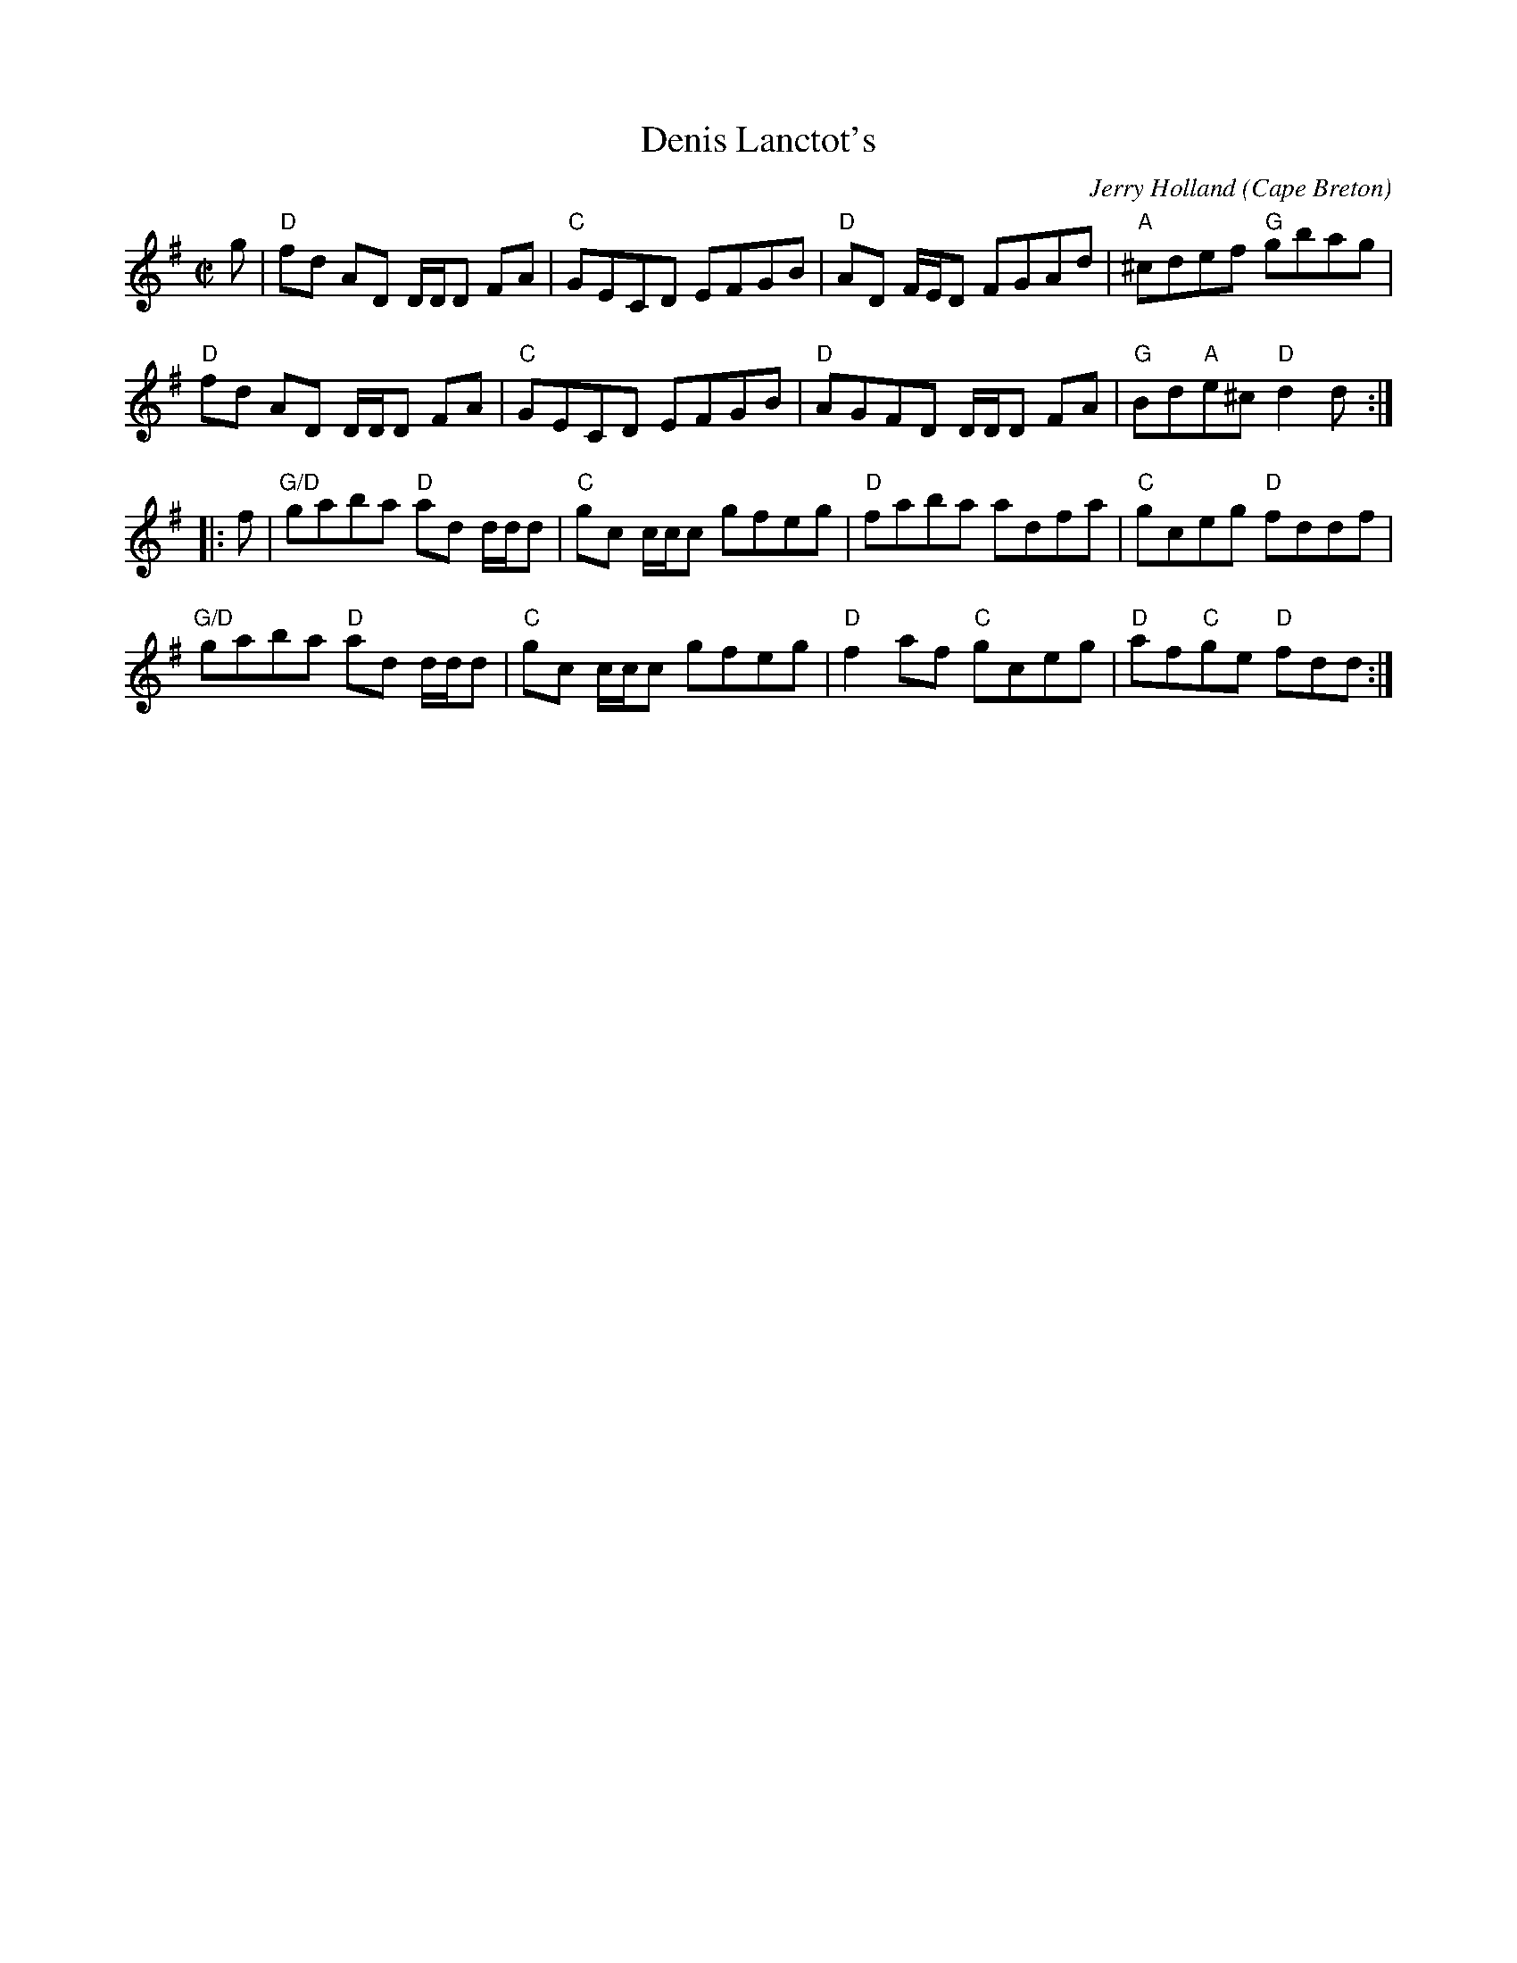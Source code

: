 X:65
T:Denis Lanctot's
R:Reel
O:Cape Breton
C:Jerry Holland
A: http://www.capebretonet.com/Music/Holland
D:Fiddler's Choice, Fiddlesticks Music
S:toront~3.abc
Z:Transcription:Paul Stewart Cranford, chords:Mike Long
M:C|
L:1/8
K:G
g|\
"D"fd AD D/D/D FA|"C"GECD EFGB|"D"AD F/E/D FGAd|"A"^cdef "G"gbag|
"D"fd AD D/D/D FA|"C"GECD EFGB|"D"AGFD D/D/D FA|"G"Bd"A"e^c "D"d2d:|
|:f|\
"G/D"gaba "D"ad d/d/d|"C"gc c/c/c gfeg|"D"faba adfa|"C"gceg "D"fddf|
"G/D"gaba "D"ad d/d/d|"C"gc c/c/c gfeg|"D"f2af "C"gceg|"D"af"C"ge "D"fdd:|
